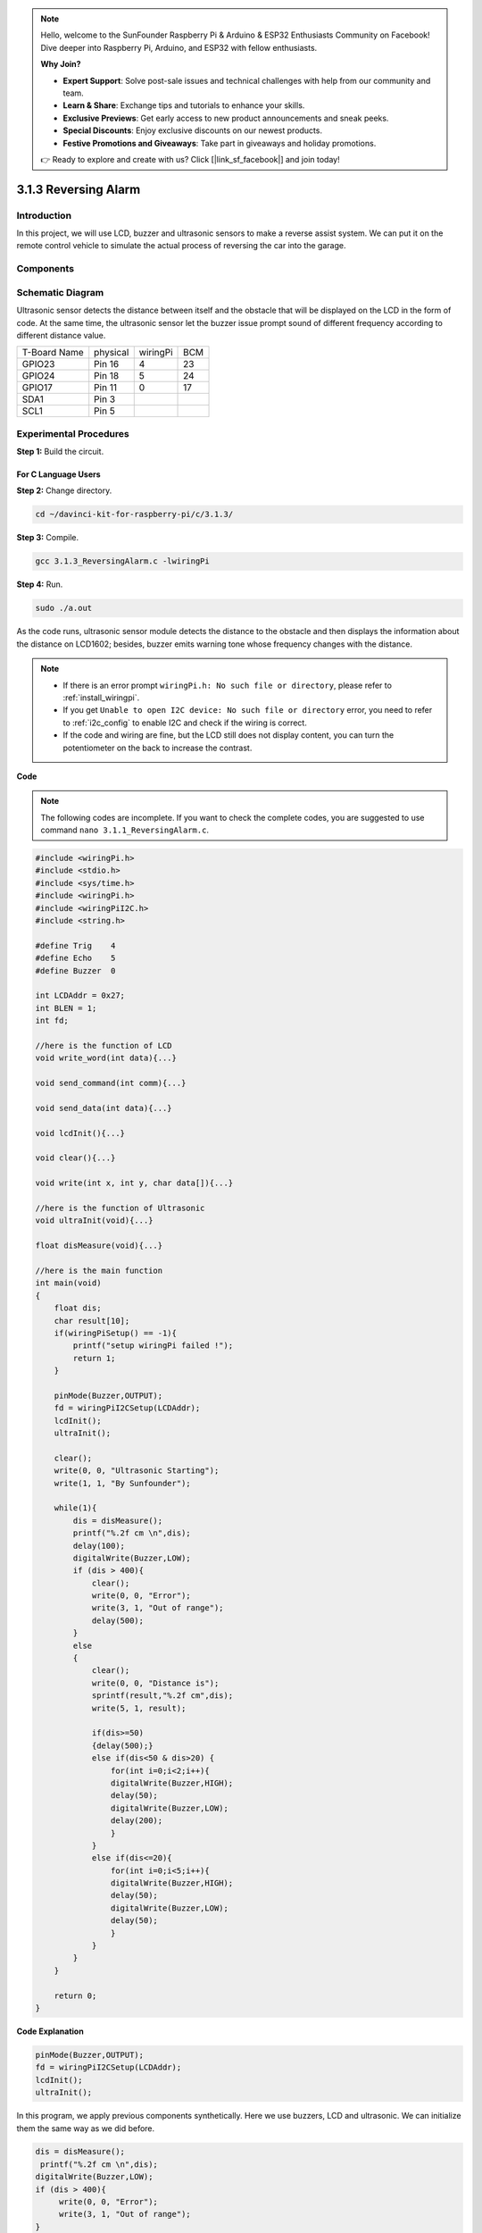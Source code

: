 .. note::

    Hello, welcome to the SunFounder Raspberry Pi & Arduino & ESP32 Enthusiasts Community on Facebook! Dive deeper into Raspberry Pi, Arduino, and ESP32 with fellow enthusiasts.

    **Why Join?**

    - **Expert Support**: Solve post-sale issues and technical challenges with help from our community and team.
    - **Learn & Share**: Exchange tips and tutorials to enhance your skills.
    - **Exclusive Previews**: Get early access to new product announcements and sneak peeks.
    - **Special Discounts**: Enjoy exclusive discounts on our newest products.
    - **Festive Promotions and Giveaways**: Take part in giveaways and holiday promotions.

    👉 Ready to explore and create with us? Click [|link_sf_facebook|] and join today!
    
3.1.3 Reversing Alarm
========================

Introduction
-------------

In this project, we will use LCD, buzzer and ultrasonic sensors to make
a reverse assist system. We can put it on the remote control vehicle to
simulate the actual process of reversing the car into the garage.

Components
----------------

.. image:: img/list_Reversing_Alarm.png
    :align: center

Schematic Diagram
--------------------

Ultrasonic sensor detects the distance between itself and the obstacle
that will be displayed on the LCD in the form of code. At the same time,
the ultrasonic sensor let the buzzer issue prompt sound of different
frequency according to different distance value.

============ ======== ======== ===
T-Board Name physical wiringPi BCM
GPIO23       Pin 16   4        23
GPIO24       Pin 18   5        24
GPIO17       Pin 11   0        17
SDA1         Pin 3             
SCL1         Pin 5             
============ ======== ======== ===

.. image:: img/Schematic_three_one3.png
    :width: 800
    :align: center

Experimental Procedures
------------------------

**Step 1:** Build the circuit.

.. image:: img/image242.png
    :width: 800
    :align: center

**For C Language Users**
^^^^^^^^^^^^^^^^^^^^^^^^^^

**Step 2:** Change directory.

.. raw:: html

    <run></run>
 
.. code-block:: 
 
    cd ~/davinci-kit-for-raspberry-pi/c/3.1.3/
 
**Step 3:** Compile.

.. raw:: html

   <run></run>

.. code-block:: 

    gcc 3.1.3_ReversingAlarm.c -lwiringPi

**Step 4:** Run.

.. raw:: html

   <run></run>

.. code-block:: 

    sudo ./a.out

As the code runs, ultrasonic sensor module detects the distance to the
obstacle and then displays the information about the distance on
LCD1602; besides, buzzer emits warning tone whose frequency changes with
the distance.

.. note::

    * If there is an error prompt ``wiringPi.h: No such file or directory``, please refer to :ref:`install_wiringpi`.
    * If you get ``Unable to open I2C device: No such file or directory`` error, you need to refer to :ref:`i2c_config` to enable I2C and check if the wiring is correct.
    * If the code and wiring are fine, but the LCD still does not display content, you can turn the potentiometer on the back to increase the contrast.

**Code**

.. note::
    The following codes are incomplete. If you want to check the complete codes, 
    you are suggested to use command ``nano 3.1.1_ReversingAlarm.c``.


.. code-block:: c

    #include <wiringPi.h>
    #include <stdio.h>
    #include <sys/time.h>
    #include <wiringPi.h>
    #include <wiringPiI2C.h>
    #include <string.h>

    #define Trig    4
    #define Echo    5
    #define Buzzer  0

    int LCDAddr = 0x27;
    int BLEN = 1;
    int fd;

    //here is the function of LCD
    void write_word(int data){...}

    void send_command(int comm){...}

    void send_data(int data){...}

    void lcdInit(){...}

    void clear(){...}

    void write(int x, int y, char data[]){...}

    //here is the function of Ultrasonic
    void ultraInit(void){...}

    float disMeasure(void){...}

    //here is the main function
    int main(void)
    {
        float dis;
        char result[10];
        if(wiringPiSetup() == -1){ 
            printf("setup wiringPi failed !");
            return 1;
        }

        pinMode(Buzzer,OUTPUT);
        fd = wiringPiI2CSetup(LCDAddr);
        lcdInit();
        ultraInit();

        clear();
        write(0, 0, "Ultrasonic Starting"); 
        write(1, 1, "By Sunfounder");   

        while(1){
            dis = disMeasure();
            printf("%.2f cm \n",dis);
            delay(100);
            digitalWrite(Buzzer,LOW);
            if (dis > 400){
                clear();
                write(0, 0, "Error");
                write(3, 1, "Out of range");    
                delay(500);
            }
            else
            {
                clear();
                write(0, 0, "Distance is");
                sprintf(result,"%.2f cm",dis);
                write(5, 1, result);

                if(dis>=50)
                {delay(500);}
                else if(dis<50 & dis>20) {
                    for(int i=0;i<2;i++){
                    digitalWrite(Buzzer,HIGH);
                    delay(50);
                    digitalWrite(Buzzer,LOW);
                    delay(200);
                    }
                }
                else if(dis<=20){
                    for(int i=0;i<5;i++){
                    digitalWrite(Buzzer,HIGH);
                    delay(50);
                    digitalWrite(Buzzer,LOW);
                    delay(50);
                    }
                }
            }   
        }

        return 0;
    }

**Code Explanation**

.. code-block:: c

    pinMode(Buzzer,OUTPUT);
    fd = wiringPiI2CSetup(LCDAddr);
    lcdInit();
    ultraInit();

In this program, we apply previous components synthetically. Here we use
buzzers, LCD and ultrasonic. We can initialize them the same way as we
did before.

.. code-block:: c

    dis = disMeasure();
     printf("%.2f cm \n",dis);
    digitalWrite(Buzzer,LOW);
    if (dis > 400){
         write(0, 0, "Error");
         write(3, 1, "Out of range");    
    }
    else
    {
        write(0, 0, "Distance is");
        sprintf(result,"%.2f cm",dis);
        write(5, 1, result);
	}

Here we get the value of the ultrasonic sensor and get the distance
through calculation.

If the value of distance is greater than the range value to be detected,
an error message is printed on the LCD. And if the distance value is
within the range, the corresponding results will be output.

.. code-block:: c

    sprintf(result,"%.2f cm",dis);

Since the output mode of LCD only supports character type, and the
variable dis stores the value of float type, we need to use sprintf().
The function converts the float type value to a character and stores it
on the string variable result[]. %.2f means to keep two decimal places.

.. code-block:: c

    if(dis>=50)
    {delay(500);}
    else if(dis<50 & dis>20) {
        for(int i=0;i<2;i++){
        digitalWrite(Buzzer,HIGH);
        delay(50);
        digitalWrite(Buzzer,LOW);
        delay(200);
        }
    }
    else if(dis<=20){
        for(int i=0;i<5;i++){
        digitalWrite(Buzzer,HIGH);
        delay(50);
        digitalWrite(Buzzer,LOW);
        delay(50);
        }
    }

This judgment condition is used to control the sound of the buzzer.
According to the difference in distance, it can be divided into three
cases, in which there will be different sound frequencies. Since the
total value of delay is 500, all of the cases can provide a 500ms
interval for the ultrasonic sensor.


**For Python Language Users**
^^^^^^^^^^^^^^^^^^^^^^^^^^^^^^^^

**Step 2:** Change directory.

.. raw:: html

    <run></run>
 
.. code-block::
 
    cd ~/davinci-kit-for-raspberry-pi/python/
 
**Step 3:** Run.

.. raw:: html

   <run></run>

.. code-block:: 

    sudo python3 3.1.3_ReversingAlarm.py

As the code runs, ultrasonic sensor module detects the distance to the
obstacle and then displays the information about the distance on
LCD1602; besides, buzzer emits warning tone whose frequency changes with
the distance.

.. note::

    * If you get the error ``FileNotFoundError: [Errno 2] No such file or directory: '/dev/i2c-1'``, you need to refer to :ref:`i2c_config` to enable the I2C.
    * If you get ``ModuleNotFoundError: No module named 'smbus2'`` error, please run ``sudo pip3 install smbus2``.
    * If the error ``OSError: [Errno 121] Remote I/O`` appears, it means the module is miswired or the module is broken.
    * If the code and wiring are fine, but the LCD still does not display content, you can turn the potentiometer on the back to increase the contrast.


**Code**

.. note::

    You can **Modify/Reset/Copy/Run/Stop** the code below. But before that, you need to go to  source code path like ``davinci-kit-for-raspberry-pi/python``. 
    
.. raw:: html

    <run></run>

.. code-block:: python

    import LCD1602
    import time
    import RPi.GPIO as GPIO

    TRIG = 16
    ECHO = 18
    BUZZER = 11

    def lcdsetup():
    LCD1602.init(0x27, 1)   # init(slave address, background light)
    LCD1602.clear()   
    LCD1602.write(0, 0, 'Ultrasonic Starting')
    LCD1602.write(1, 1, 'By SunFounder')
    time.sleep(2)

    def setup():
    GPIO.setmode(GPIO.BOARD)
    GPIO.setup(TRIG, GPIO.OUT)
    GPIO.setup(ECHO, GPIO.IN)
    GPIO.setup(BUZZER, GPIO.OUT, initial=GPIO.LOW)
    lcdsetup()

    def distance():
    GPIO.output(TRIG, 0)
    time.sleep(0.000002)

    GPIO.output(TRIG, 1)
    time.sleep(0.00001)
    GPIO.output(TRIG, 0)

    while GPIO.input(ECHO) == 0:
        a = 0
    time1 = time.time()
    while GPIO.input(ECHO) == 1:
        a = 1
    time2 = time.time()

    during = time2 - time1
    return during * 340 / 2 * 100

    def destroy():
    GPIO.output(BUZZER, GPIO.LOW)
    GPIO.cleanup()
    LCD1602.clear()

    def loop():
    while True:
        dis = distance()
        print (dis, 'cm')
        print ('')
        GPIO.output(BUZZER, GPIO.LOW)
        if (dis > 400):
            LCD1602.clear()
            LCD1602.write(0, 0, 'Error')
            LCD1602.write(3, 1, 'Out of range')
            time.sleep(0.5)
        else:
            LCD1602.clear()
            LCD1602.write(0, 0, 'Distance is')
            LCD1602.write(5, 1, str(round(dis,2)) +' cm')
            if(dis>=50):
                time.sleep(0.5)
            elif(dis<50 and dis>20):
                for i in range(0,2,1):
                    GPIO.output(BUZZER, GPIO.HIGH)
                    time.sleep(0.05)
                    GPIO.output(BUZZER, GPIO.LOW)
                    time.sleep(0.2)
            elif(dis<=20):
                for i in range(0,5,1):
                    GPIO.output(BUZZER, GPIO.HIGH)
                    time.sleep(0.05)
                    GPIO.output(BUZZER, GPIO.LOW)
                    time.sleep(0.05)


    if __name__ == "__main__":
    setup()
    try:       
        loop()
    except KeyboardInterrupt:
        destroy()


**Code Explanation**

.. code-block:: python

    def lcdsetup():
        LCD1602.init(0x27, 1)   # init(slave address, background light)

    def setup():
        GPIO.setmode(GPIO.BOARD)
        GPIO.setup(TRIG, GPIO.OUT)
        GPIO.setup(ECHO, GPIO.IN)
        GPIO.setup(BUZZER, GPIO.OUT, initial=GPIO.LOW)
        lcdsetup()

In this program, we apply the previously used components synthetically.
Here we use buzzers, LCD and ultrasonic. We can initialize them in the
same way as we did before.

.. code-block:: python

    dis = distance()
    print (dis, 'cm')
    print ('')
    GPIO.output(BUZZER, GPIO.LOW)
    if (dis > 400):
        LCD1602.clear()
        LCD1602.write(0, 0, 'Error')
        LCD1602.write(3, 1, 'Out of range')
        time.sleep(0.5)
    else:
        LCD1602.clear()
        LCD1602.write(0, 0, 'Distance is')
        LCD1602.write(5, 1, str(round(dis,2)) +' cm')


Here we get the values of the ultrasonic sensor and get the distance
through calculation. If the value of distance is greater than the range
of value to be detected, an error message is printed on the LCD. And if
the distance is within the working range, the corresponding results will
be output.

LCD1602.write(5, 1, str(round(dis,2)) +' cm')

Since the LCD output only supports character types, we need to use **str
()** to convert numeric values to characters. We are going to round it
to two decimal places.

.. code-block:: python

    if(dis>=50)
    {delay(500);}
    else if(dis<50 & dis>20) {
        for(int i=0;i<2;i++){
            digitalWrite(Buzzer,HIGH);
            delay(50);
            digitalWrite(Buzzer,LOW);
            delay(200);
            }
        }
        else if(dis<=20){
            for(int i=0;i<5;i++){
            digitalWrite(Buzzer,HIGH);
            delay(50);
            digitalWrite(Buzzer,LOW);
            delay(50);
            }
        }

This judgment condition is used to control the sound of the buzzer.
According to the difference in distance, it can be divided into three
cases, in which there will be different sound frequencies. Since the
total value of delay is 500, all of them can provide a 500ms interval
for the ultrasonic sensor to work.

Phenomenon Picture
--------------------

.. image:: img/image243.jpeg
   :align: center